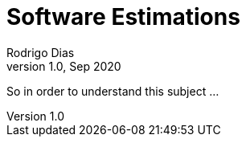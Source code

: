 Software Estimations
====================
Rodrigo Dias
v1.0, Sep 2020
:doctype: book


So in order to understand this subject ...